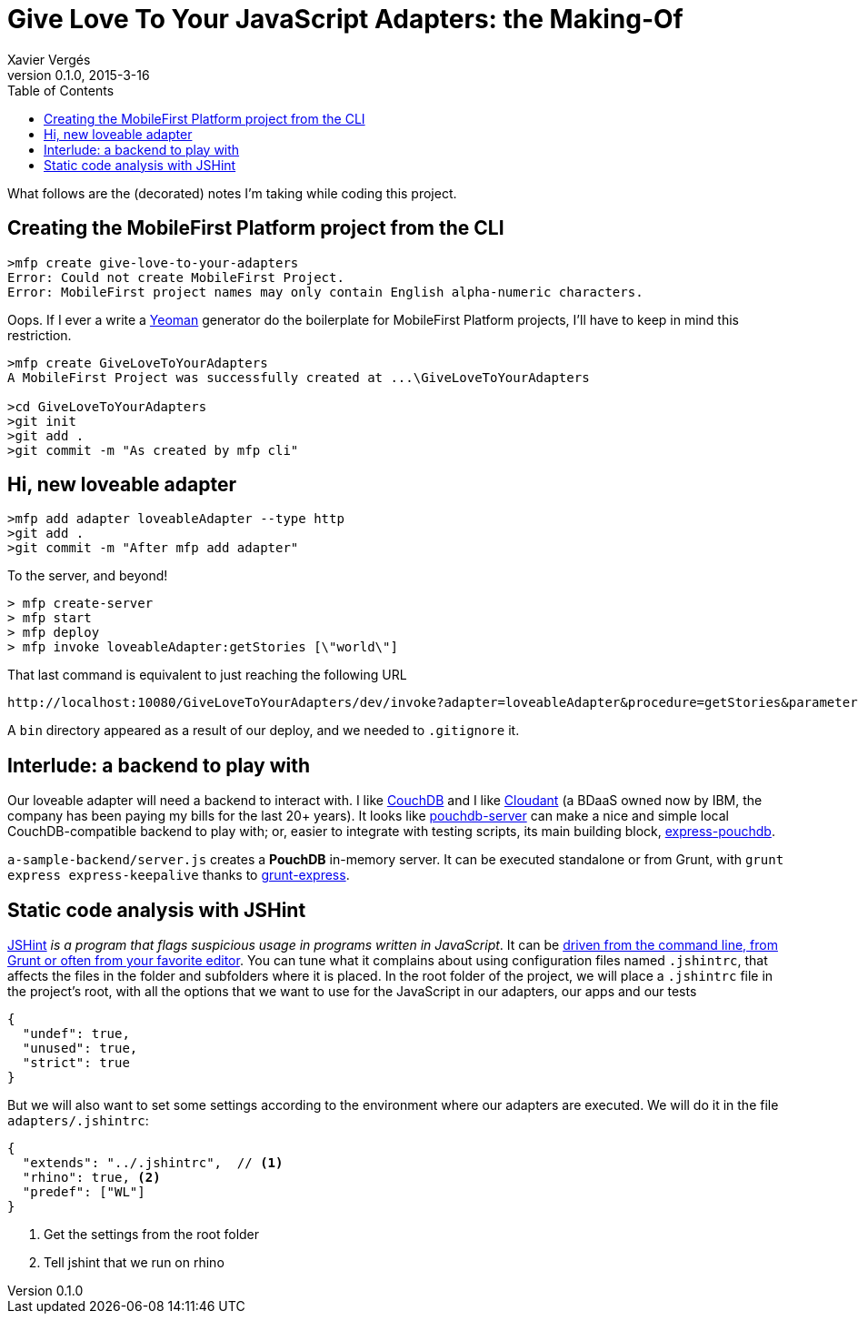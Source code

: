 = Give Love To Your JavaScript Adapters: the Making-Of
Xavier Vergés 
v0.1.0, 2015-3-16
:toc:
:source-highlighter: pygments 	// coderay, highlightjs, prettify, and pygments.
:doctype: Article

What follows are the (decorated) notes I'm taking while coding this project.

== Creating the MobileFirst Platform project from the CLI

----
>mfp create give-love-to-your-adapters
Error: Could not create MobileFirst Project.
Error: MobileFirst project names may only contain English alpha-numeric characters.
----

Oops. If I ever a write a http://yeoman.io/[Yeoman] generator do the 
boilerplate for MobileFirst Platform projects, I'll have to keep in mind
this restriction.

----
>mfp create GiveLoveToYourAdapters
A MobileFirst Project was successfully created at ...\GiveLoveToYourAdapters

>cd GiveLoveToYourAdapters
>git init
>git add .
>git commit -m "As created by mfp cli"
----

== Hi, new loveable adapter

----
>mfp add adapter loveableAdapter --type http
>git add .
>git commit -m "After mfp add adapter"
----

To the server, and beyond!

----
> mfp create-server
> mfp start
> mfp deploy
> mfp invoke loveableAdapter:getStories [\"world\"]
----

That last command is equivalent to just reaching the following URL 

----
http://localhost:10080/GiveLoveToYourAdapters/dev/invoke?adapter=loveableAdapter&procedure=getStories&parameters=["world"]
----

A `bin` directory appeared as a result of our deploy, and we needed to `.gitignore` it.

== Interlude: a backend to play with

Our loveable adapter will need a backend to interact with. I like 
http://couchdb.apache.org/[CouchDB] and I like https://cloudant.com/[Cloudant] 
(a BDaaS owned now by IBM, the company has been paying my bills for the last
20+ years). It looks like https://github.com/pouchdb/pouchdb-server[pouchdb-server] 
can make a nice and simple local CouchDB-compatible backend to play with;
or, easier to integrate with testing scripts, its main building block, 
https://github.com/pouchdb/express-pouchdb[express-pouchdb].

`a-sample-backend/server.js` creates a *PouchDB* in-memory server. It can be
executed standalone or from Grunt, with `grunt express express-keepalive`
thanks to https://github.com/blai/grunt-express[grunt-express].

== Static code analysis with JSHint

http://jshint.com[JSHint] _is a program that flags suspicious usage in programs 
written in JavaScript_. It can be http://jshint.com/install/[driven from the 
command line, from Grunt or often from your favorite editor]. You can tune
what it complains about using configuration files named `.jshintrc`, that 
affects the files in the folder and subfolders where it is placed. In the root
folder of the project, we will place a `.jshintrc` file in the project's root,
with all the options that we want to use for the JavaScript in our adapters,
our apps and our tests

[source, json]
----
{
  "undef": true,
  "unused": true,
  "strict": true
}
----

But we will also want to set some settings according to the environment where
our adapters are executed. We will do it in the file `adapters/.jshintrc`:

[source, json]
----
{
  "extends": "../.jshintrc",  // <1>
  "rhino": true, <2>
  "predef": ["WL"]
}
----
<1> Get the settings from the root folder
<2> Tell jshint that we run on rhino


